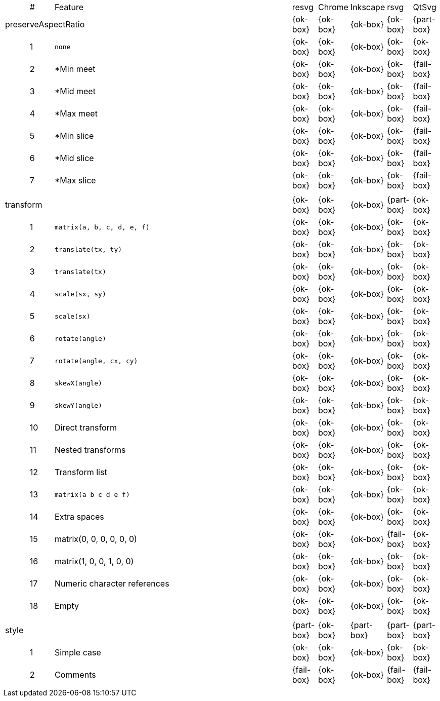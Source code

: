 // This file is autogenerated. Do not edit it.

[cols="1,1,10,1,1,1,1,1"]
|===
| | # | Feature | resvg | Chrome | Inkscape | rsvg | QtSvg
3+| [[a-preserveAspectRatio]] preserveAspectRatio  ^|{ok-box} ^|{ok-box} ^|{ok-box} ^|{ok-box} ^|{part-box}
||1| `none` ^|{ok-box} ^|{ok-box} ^|{ok-box} ^|{ok-box} ^|{ok-box}
||2| *Min meet ^|{ok-box} ^|{ok-box} ^|{ok-box} ^|{ok-box} ^|{fail-box}
||3| *Mid meet ^|{ok-box} ^|{ok-box} ^|{ok-box} ^|{ok-box} ^|{fail-box}
||4| *Max meet ^|{ok-box} ^|{ok-box} ^|{ok-box} ^|{ok-box} ^|{fail-box}
||5| *Min slice ^|{ok-box} ^|{ok-box} ^|{ok-box} ^|{ok-box} ^|{fail-box}
||6| *Mid slice ^|{ok-box} ^|{ok-box} ^|{ok-box} ^|{ok-box} ^|{fail-box}
||7| *Max slice ^|{ok-box} ^|{ok-box} ^|{ok-box} ^|{ok-box} ^|{fail-box}
8+^|
3+| [[a-transform]] transform  ^|{ok-box} ^|{ok-box} ^|{ok-box} ^|{part-box} ^|{ok-box}
||1| `matrix(a, b, c, d, e, f)` ^|{ok-box} ^|{ok-box} ^|{ok-box} ^|{ok-box} ^|{ok-box}
||2| `translate(tx, ty)` ^|{ok-box} ^|{ok-box} ^|{ok-box} ^|{ok-box} ^|{ok-box}
||3| `translate(tx)` ^|{ok-box} ^|{ok-box} ^|{ok-box} ^|{ok-box} ^|{ok-box}
||4| `scale(sx, sy)` ^|{ok-box} ^|{ok-box} ^|{ok-box} ^|{ok-box} ^|{ok-box}
||5| `scale(sx)` ^|{ok-box} ^|{ok-box} ^|{ok-box} ^|{ok-box} ^|{ok-box}
||6| `rotate(angle)` ^|{ok-box} ^|{ok-box} ^|{ok-box} ^|{ok-box} ^|{ok-box}
||7| `rotate(angle, cx, cy)` ^|{ok-box} ^|{ok-box} ^|{ok-box} ^|{ok-box} ^|{ok-box}
||8| `skewX(angle)` ^|{ok-box} ^|{ok-box} ^|{ok-box} ^|{ok-box} ^|{ok-box}
||9| `skewY(angle)` ^|{ok-box} ^|{ok-box} ^|{ok-box} ^|{ok-box} ^|{ok-box}
||10| Direct transform ^|{ok-box} ^|{ok-box} ^|{ok-box} ^|{ok-box} ^|{ok-box}
||11| Nested transforms ^|{ok-box} ^|{ok-box} ^|{ok-box} ^|{ok-box} ^|{ok-box}
||12| Transform list ^|{ok-box} ^|{ok-box} ^|{ok-box} ^|{ok-box} ^|{ok-box}
||13| `matrix(a b c d e f)` ^|{ok-box} ^|{ok-box} ^|{ok-box} ^|{ok-box} ^|{ok-box}
||14| Extra spaces ^|{ok-box} ^|{ok-box} ^|{ok-box} ^|{ok-box} ^|{ok-box}
||15| matrix(0, 0, 0, 0, 0, 0) ^|{ok-box} ^|{ok-box} ^|{ok-box} ^|{fail-box} ^|{ok-box}
||16| matrix(1, 0, 0, 1, 0, 0) ^|{ok-box} ^|{ok-box} ^|{ok-box} ^|{ok-box} ^|{ok-box}
||17| Numeric character references ^|{ok-box} ^|{ok-box} ^|{ok-box} ^|{ok-box} ^|{ok-box}
||18| Empty ^|{ok-box} ^|{ok-box} ^|{ok-box} ^|{ok-box} ^|{ok-box}
8+^|
3+| [[a-style]] style  ^|{part-box} ^|{ok-box} ^|{part-box} ^|{part-box} ^|{part-box}
||1| Simple case ^|{ok-box} ^|{ok-box} ^|{ok-box} ^|{ok-box} ^|{ok-box}
||2| Comments ^|{fail-box} ^|{ok-box} ^|{ok-box} ^|{fail-box} ^|{fail-box}
8+^|
|===
